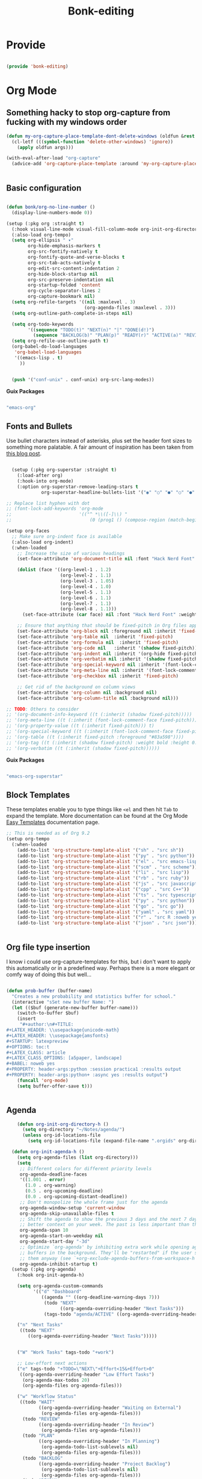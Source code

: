 #+title: Bonk-editing
#+OPTIONS: toc:t
#+PROPERTY: header-args:emacs-lisp :tangle ./../core/bonk-editing.el :mkdirp yes

* Provide

#+begin_src emacs-lisp

  (provide 'bonk-editing)

#+end_src

* Org Mode

** Something hacky to stop org-capture from fucking with my windows order
#+begin_src emacs-lisp
  (defun my-org-capture-place-template-dont-delete-windows (oldfun &rest args)
    (cl-letf (((symbol-function 'delete-other-windows) 'ignore))
      (apply oldfun args)))

  (with-eval-after-load "org-capture"
    (advice-add 'org-capture-place-template :around 'my-org-capture-place-template-dont-delete-windows))

  
#+end_src

#+RESULTS:

** Basic configuration
#+begin_src emacs-lisp

  (defun bonk/org-no-line-number ()
	(display-line-numbers-mode 0))

  (setup (:pkg org :straight t)
	(:hook visual-line-mode visual-fill-column-mode org-init-org-directory-h) 
	(:also-load org-tempo)
	(setq org-ellipsis " ▾"
		  org-hide-emphasis-markers t
		  org-src-fontify-natively t
		  org-fontify-quote-and-verse-blocks t
		  org-src-tab-acts-natively t
		  org-edit-src-content-indentation 2
		  org-hide-block-startup nil
		  org-src-preserve-indentation nil
		  org-startup-folded 'content
		  org-cycle-separator-lines 2
		  org-capture-bookmark nil)
	(setq org-refile-targets '((nil :maxlevel . 3)
							   (org-agenda-files :maxlevel . 3)))
	(setq org-outline-path-complete-in-steps nil)

	(setq org-todo-keywords
		  '((sequence "TODO(t)" "NEXT(n)" "|" "DONE(d!)")
			(sequence "BACKLOG(b)" "PLAN(p)" "READY(r)" "ACTIVE(a)" "REVIEW(v)" "WAIT(w@/!)" "HOLD(h)" "|" "COMPLETED(c)" "CANC(k@)")))
	(setq org-refile-use-outline-path t)
	(org-babel-do-load-languages
	 'org-babel-load-languages
	 '((emacs-lisp . t)
	   ))


	(push '("conf-unix" . conf-unix) org-src-lang-modes))

#+end_src

#+RESULTS:
: ((conf-unix . conf-unix) (conf-unix . conf-unix) (conf-unix . conf-unix) (conf-unix . conf-unix) (conf-unix . conf-unix) (conf-unix . conf-unix) (C . c) (C++ . c++) (asymptote . asy) (bash . sh) (beamer . latex) (calc . fundamental) (cpp . c++) (ditaa . artist) (desktop . conf-desktop) (dot . fundamental) (elisp . emacs-lisp) (ocaml . tuareg) (screen . shell-script) (shell . sh) (sqlite . sql) (toml . conf-toml))

*Guix Packages*

#+begin_src scheme :noweb-ref packages :noweb-sep ""

  "emacs-org"

#+end_src

** Fonts and Bullets

Use bullet characters instead of asterisks, plus set the header font sizes to something more palatable.  A fair amount of inspiration has been taken from [[https://zzamboni.org/post/beautifying-org-mode-in-emacs/][this blog post]].

#+begin_src emacs-lisp

	(setup (:pkg org-superstar :straight t)
	  (:load-after org)
	  (:hook-into org-mode)
	  (:option org-superstar-remove-leading-stars t
			   org-superstar-headline-bullets-list '("◉" "○" "●" "○" "●" "○" "●")))

  ;; Replace list hyphen with dot
  ;; (font-lock-add-keywords 'org-mode
  ;;                         '(("^ *\\([-]\\) "
  ;;                             (0 (prog1 () (compose-region (match-beginning 1) (match-end 1) "•"))))))

  (setup org-faces
	;; Make sure org-indent face is available
	(:also-load org-indent)
	(:when-loaded
	  ;; Increase the size of various headings
	  (set-face-attribute 'org-document-title nil :font "Hack Nerd Font" :weight 'bold :height 1.3)

	  (dolist (face '((org-level-1 . 1.2)
					  (org-level-2 . 1.1)
					  (org-level-3 . 1.05)
					  (org-level-4 . 1.0)
					  (org-level-5 . 1.1)
					  (org-level-6 . 1.1)
					  (org-level-7 . 1.1)
					  (org-level-8 . 1.1)))
		(set-face-attribute (car face) nil :font "Hack Nerd Font" :weight 'medium :height (cdr face)))

	  ;; Ensure that anything that should be fixed-pitch in Org files appears that way
	  (set-face-attribute 'org-block nil :foreground nil :inherit 'fixed-pitch)
	  (set-face-attribute 'org-table nil  :inherit 'fixed-pitch)
	  (set-face-attribute 'org-formula nil  :inherit 'fixed-pitch)
	  (set-face-attribute 'org-code nil   :inherit '(shadow fixed-pitch))
	  (set-face-attribute 'org-indent nil :inherit '(org-hide fixed-pitch))
	  (set-face-attribute 'org-verbatim nil :inherit '(shadow fixed-pitch))
	  (set-face-attribute 'org-special-keyword nil :inherit '(font-lock-comment-face fixed-pitch))
	  (set-face-attribute 'org-meta-line nil :inherit '(font-lock-comment-face fixed-pitch))
	  (set-face-attribute 'org-checkbox nil :inherit 'fixed-pitch)

	  ;; Get rid of the background on column views
	  (set-face-attribute 'org-column nil :background nil)
	  (set-face-attribute 'org-column-title nil :background nil)))

  ;; TODO: Others to consider
  ;; '(org-document-info-keyword ((t (:inherit (shadow fixed-pitch)))))
  ;; '(org-meta-line ((t (:inherit (font-lock-comment-face fixed-pitch)))))
  ;; '(org-property-value ((t (:inherit fixed-pitch))) t)
  ;; '(org-special-keyword ((t (:inherit (font-lock-comment-face fixed-pitch)))))
  ;; '(org-table ((t (:inherit fixed-pitch :foreground "#83a598"))))
  ;; '(org-tag ((t (:inherit (shadow fixed-pitch) :weight bold :height 0.8))))
  ;; '(org-verbatim ((t (:inherit (shadow fixed-pitch))))))

#+end_src

#+RESULTS:

*Guix Packages*

#+begin_src scheme :noweb-ref packages :noweb-sep ""

  "emacs-org-superstar"

#+end_src

** Block Templates

These templates enable you to type things like =<el= and then hit =Tab= to expand
the template.  More documentation can be found at the Org Mode [[https://orgmode.org/manual/Easy-templates.html][Easy Templates]]
documentation page.

#+begin_src emacs-lisp
  ;; This is needed as of Org 9.2
  (setup org-tempo
  	(:when-loaded
  	  (add-to-list 'org-structure-template-alist '("sh" . "src sh"))
  	  (add-to-list 'org-structure-template-alist '("py" . "src python"))
  	  (add-to-list 'org-structure-template-alist '("el" . "src emacs-lisp"))
  	  (add-to-list 'org-structure-template-alist '("scm" . "src scheme"))
  	  (add-to-list 'org-structure-template-alist '("li" . "src lisp"))
  	  (add-to-list 'org-structure-template-alist '("rb" . "src ruby"))
  	  (add-to-list 'org-structure-template-alist '("js" . "src javascript"))
  	  (add-to-list 'org-structure-template-alist '("cpp" . "src C++"))
  	  (add-to-list 'org-structure-template-alist '("ts" . "src typescript"))
  	  (add-to-list 'org-structure-template-alist '("py" . "src python"))
  	  (add-to-list 'org-structure-template-alist '("go" . "src go"))
  	  (add-to-list 'org-structure-template-alist '("yaml" . "src yaml"))
  	  (add-to-list 'org-structure-template-alist '("r" . "src R :noweb yes :exports both"))
  	  (add-to-list 'org-structure-template-alist '("json" . "src json"))))


#+end_src

#+RESULTS:
: ((json . src json) (r . src R :noweb yes :exports both) (yaml . src yaml) (go . src go) (ts . src typescript) (cpp . src C++) (js . src javascript) (rb . src ruby) (li . src lisp) (scm . src scheme) (el . src emacs-lisp) (py . src python) (sh . src sh) (a . export ascii) (c . center) (C . comment) (e . example) (E . export) (h . export html) (l . export latex) (q . quote) (s . src) (v . verse))

** Org file type insertion
I know i could use org-capture-templates for this, but i don't want to apply
this automatically or in a predefined way. Perhaps there is a more elegant or
comfy way of doing this but well...

#+begin_src emacs-lisp

  (defun prob-buffer (buffer-name)
	"Creates a new probability and statistics buffer for school."
	(interactive "sSet new buffer Name: ")
	(let (($buf (generate-new-buffer buffer-name)))
	  (switch-to-buffer $buf)
	  (insert
	   "#+author:\n#+TITLE:
  ,#+LATEX_HEADER: \\usepackage{unicode-math}
  ,#+LATEX_HEADER: \\usepackage{amsfonts}
  ,#+STARTUP: latexpreview
  ,#+OPTIONS: toc:t
  ,#+LATEX_CLASS: article
  ,#+LATEX_CLASS_OPTIONS: [a5paper, landscape]
  ,#+BABEL: noweb yes
  ,#+PROPERTY: header-args:python :session practica1 :results output
  ,#+PROPERTY: header-args:python+ :async yes :results output")
	  (funcall 'org-mode)
	  (setq buffer-offer-save t)))


#+end_src 

#+RESULTS:
: prob-buffer

** Agenda
#+begin_src emacs-lisp
	  (defun org-init-org-directory-h ()
		(setq org-directory "~/Notes/agenda/")
		(unless org-id-locations-file
		  (setq org-id-locations-file (expand-file-name ".orgids" org-directory))))

	(defun org-init-agenda-h ()
	  (setq org-agenda-files (list org-directory)))
	  (setq
	   ;; Different colors for different priority levels
	   org-agenda-deadline-faces
	   '((1.001 . error)
		 (1.0 . org-warning)
		 (0.5 . org-upcoming-deadline)
		 (0.0 . org-upcoming-distant-deadline))
	   ;; Don't monopolize the whole frame just for the agenda
	   org-agenda-window-setup 'current-window
	   org-agenda-skip-unavailable-files t
	   ;; Shift the agenda to show the previous 3 days and the next 7 days for
	   ;; better context on your week. The past is less important than the future.
	   org-agenda-span 10
	   org-agenda-start-on-weekday nil
	   org-agenda-start-day "-3d"
	   ;; Optimize `org-agenda' by inhibiting extra work while opening agenda
	   ;; buffers in the background. They'll be "restarted" if the user switches to
	   ;; them anyway (see `+org-exclude-agenda-buffers-from-workspace-h')
	   org-agenda-inhibit-startup t)
	(setup (:pkg org-agenda)
	  (:hook org-init-agenda-h)

	  (setq org-agenda-custom-commands
			'(("d" "Dashboard"
			   ((agenda "" ((org-deadline-warning-days 7)))
				(todo "NEXT"
					  ((org-agenda-overriding-header "Next Tasks")))
				(tags-todo "agenda/ACTIVE" ((org-agenda-overriding-header "Active Projects")))))

	  ("n" "Next Tasks"
	   ((todo "NEXT"
		  ((org-agenda-overriding-header "Next Tasks")))))


	  ("W" "Work Tasks" tags-todo "+work")

	  ;; Low-effort next actions
	  ("e" tags-todo "+TODO=\"NEXT\"+Effort<15&+Effort>0"
	   ((org-agenda-overriding-header "Low Effort Tasks")
		(org-agenda-max-todos 20)
		(org-agenda-files org-agenda-files)))

	  ("w" "Workflow Status"
	   ((todo "WAIT"
			  ((org-agenda-overriding-header "Waiting on External")
			   (org-agenda-files org-agenda-files)))
		(todo "REVIEW"
			  ((org-agenda-overriding-header "In Review")
			   (org-agenda-files org-agenda-files)))
		(todo "PLAN"
			  ((org-agenda-overriding-header "In Planning")
			   (org-agenda-todo-list-sublevels nil)
			   (org-agenda-files org-agenda-files)))
		(todo "BACKLOG"
			  ((org-agenda-overriding-header "Project Backlog")
			   (org-agenda-todo-list-sublevels nil)
			   (org-agenda-files org-agenda-files)))
		(todo "READY"
			  ((org-agenda-overriding-header "Ready for Work")
			   (org-agenda-files org-agenda-files)))
		(todo "ACTIVE"
			  ((org-agenda-overriding-header "Active Projects")
			   (org-agenda-files org-agenda-files)))
		(todo "COMPLETED"
			  ((org-agenda-overriding-header "Completed Projects")
			   (org-agenda-files org-agenda-files)))
		(todo "CANC"
			  ((org-agenda-overriding-header "Cancelled Projects")
			   (org-agenda-files org-agenda-files)))))))
	  )
  
  (define-key global-map (kbd "C-c j")
	(lambda () (interactive) (org-capture nil "j")))
#+end_src

#+RESULTS:
| lambda | nil | (interactive) | (org-capture nil j) |
** Capture Templates
#+begin_src emacs-lisp

    (setq org-capture-templates
      `(("t" "Tasks / Projects")
        ("tt" "Task" entry (file "Tasks.org")
             "* TODO %?\n  %U\n  %a\n  %i" :empty-lines 1)
          ("o" "Centralized templates for projects")
          ("ot" "Project todo" entry
           (file "Projects_todo.org")
           "* TODO %?\n %i\n %a"
           :heading "Tasks"
           :prepend nil)
          ("on" "Project notes" entry
           (file+headline "Projects_notes.org" "Project Notes")
           "* %U %?\n %i\n %a"
           :heading "Notes"
           :prepend t)
          ("oc" "Project changelog" entry
           (file "Project_Changelog.org")
           "* %U %?\n %i\n %a"
           :heading "Changelog"
           :prepend t)

        ("j" "Journal Entries")
        ("jj" "Journal" entry
             (file+olp+datetree "Journal.org")
             "\n* %<%I:%M %p> - Journal :journal:\n\n%?\n\n"
             ;; ,(dw/read-file-as-string "~/Notes/Templates/Daily.org")
             :clock-in :clock-resume
             :empty-lines 1)
        ("jm" "Meeting" entry
             (file+olp+datetree "Journal.org")
             "* %<%I:%M %p> - %a :meetings:\n\n%?\n\n"
             :clock-in :clock-resume
             :empty-lines 1)

        ("w" "Workflows")
        ("we" "Checking Email" entry (file+olp+datetree "Wokr.org")
             "* Checking Email :email:\n\n%?" :clock-in :clock-resume :empty-lines 1)

        ("m" "Metrics Capture")
        ("mw" "Weight" table-line (file+headline "Metrics.org" "Weight")
         "| %U | %^{Weight} | %^{Notes} |" :kill-buffer t)))
#+end_src

#+RESULTS:
| t  | Tasks / Projects |       |                  |           |
| tt | Task             | entry | (file Tasks.org) | * TODO %? |

** Pomodoro

#+begin_src emacs-lisp

  (setup (:pkg org-pomodoro :straight t)

    (bonk/set-leader-keys
      "op"  '(org-pomodoro :which-key "pomodoro")))

#+end_src

*Guix Packages*

#+begin_src scheme :noweb-ref packages :noweb-sep ""

  "emacs-org-pomodoro"

#+end_src

** Protocol

This is probably not needed if I plan to use custom functions that are invoked
through =emacsclient.=

#+begin_src emacs-lisp

  (require 'org-protocol)

#+end_src

#+RESULTS:
: org-protocol

** Center Org Buffers
#+begin_src emacs-lisp

  (defun bonk/org-mode-visual-fill ()
	  (setq visual-fill-column-center-text t)
	  (setq visual-fill-column-width 100)
	  (visual-fill-column-mode 1))

  (setup (:pkg visual-fill-column :straight t)
	(:hook-into org)
	(bonk/org-mode-visual-fill))

#+end_src

#+RESULTS:
: t

** Bindings

#+begin_src emacs-lisp

  (setup (:pkg evil-org :straight t)
	(:hook-into org-mode org-agenda-mode)
	(require 'evil-org)
	(require 'evil-org-agenda)
	(evil-org-set-key-theme '(navigation todo insert textobjects additional))
	(evil-org-agenda-set-keys))

  (bonk/set-leader-keys
	"o"   '(:ignore t :which-key "org mode")

	"oi"  '(:ignore t :which-key "insert")
	"oil" '(org-insert-link :which-key "insert link")

	"on"  '(org-toggle-narrow-to-subtree :which-key "toggle narrow")

	"olp" '(org-latex-preview :which-key "preview latex block")
	"oki" '(org-krita-insert-new-image :which-key "insert new krita image")
	
	"oa"  '(org-agenda :which-key "status")
	"ot"  '(org-todo-list :which-key "todos")
	"oc"  '(org-capture t :which-key "capture")
	"ox"  '(org-export-dispatch t :which-key "export"))

#+end_src

#+RESULTS:

*Guix Packages*

#+begin_src scheme :noweb-ref packages :noweb-sep ""

  "emacs-evil-org"

#+end_src

** Configure Babel Languages

To execute or export code in =org-mode= code blocks, you'll need to set up =org-babel-load-languages= for each language you'd like to use.  [[https://orgmode.org/worg/org-contrib/babel/languages.html][This page]] documents all of the languages that you can use with =org-babel=.

#+begin_src emacs-lisp
	  (setup (:pkg ob-rust :straight t))
	  (setup (:pkg ob-go :straight t))
	  (setup (:pkg ob-typescript :straight t))
	  (setup (:pkg ob-ipython :straight t))
  (setup (:pkg ob-sagemath :straight t))
  (setup (:pkg jupyter :straight t))
	  (with-eval-after-load 'org
		(org-babel-do-load-languages
		  'org-babel-load-languages
		  '((emacs-lisp . t)
			(python . t)
			(R . t)
			(typescript . t)
			(go . t)
			(scheme . t)
			(rust . t)
			(lisp . t)))
		(setq org-confirm-babel-evaluate nil)
		(setq org-babel-lisp-eval-fn #'sly-eval)

		(push '("conf-unix" . conf-unix) org-src-lang-modes))
#+end_src

#+RESULTS:
: ((conf-unix . conf-unix) (conf-unix . conf-unix) (conf-unix . conf-unix) (C . c) (C++ . c++) (asymptote . asy) (bash . sh) (beamer . latex) (calc . fundamental) (cpp . c++) (ditaa . artist) (desktop . conf-desktop) (dot . fundamental) (elisp . emacs-lisp) (ocaml . tuareg) (screen . shell-script) (shell . sh) (sqlite . sql) (toml . conf-toml))

** Org Present
=org-present=
#+begin_src emacs-lisp
  (defun bonk/org-present-prepare-slide ()
    (org-overview)
    (org-show-entry)
    (org-show-children))

  (defun bonk/org-present-hook ()
    (setq header-line-format " ")
    (org-appear-mode -1)
    (org-display-inline-images)
    (bonk/org-present-prepare-slide))

  (defun bonk/org-present-quit-hook ()
    (setq header-line-format nil)
    (org-present-small)
    (org-remove-inline-images)
    (org-appear-mode 1))

  (defun bonk/org-present-prev ()
    (interactive)
    (org-present-prev)
    (bonk/org-present-prepare-slide))

  (defun bonk/org-present-next ()
    (interactive)
    (org-present-next)
    (bonk/org-present-prepare-slide)
    (when (fboundp 'live-crafter-add-timestamp)
      (live-crafter-add-timestamp (substring-no-properties (org-get-heading t t t t)))))

  (setup (:pkg org-present)
    (:with-map org-present-mode-keymap
      (:bind "C-c C-j" bonk/org-present-next
             "C-c C-k" bonk/org-present-prev))
    (:hook bonk/org-present-hook)
    (:with-hook org-present-mode-quit-hook
      (:hook bonk/org-present-quit-hook)))
#+end_src 

#+RESULTS:
| bonk/org-present-quit-hook |

** Org-tikz (graphs and stuff preview)
#+begin_src emacs-lisp
    (setup (:pkg texfrag :straight t))
    (add-hook 'org-mode-hook
      (lambda ()
        (texfrag-mode)
      ))

    (add-to-list 'org-latex-packages-alist
                 '("" "tikz" t))
    (eval-after-load "preview"
      '(add-to-list 'preview-default-preamble "\\PreviewEnvironment{tikzpicture}" t))
#+end_src

#+RESULTS:

*** Keymaps

| Value    | function                        |
| -------- | ------------------------------  |
| <left>   | org-present-prev                |
| <right>  | org-present-next                |
| C-c   <   | org-present-beginning           |
| C-c   >   | org-present-end                 |
| C-c   C-- | org-present-small               |
| C-c   C-1 | org-present-toggle-one-big-page |
| C-c   C-= | org-present-big                 |
| C-c   C-q | org-present-quit                |
| C-c   C-r | org-present-read-only           |
| C-c   C-w | org-present-read-write          |

** TODO Update Table of Contents on Save

It's nice to have a table of contents section for long literate configuration files (like this one!) so I use =org-make-toc= to automatically update the ToC in any header with a property named =TOC=.

#+begin_src emacs-lisp

  (setup (:pkg org-make-toc :straight t)
    (:hook-into org-mode))

#+end_src

*Guix Packages*

#+begin_src scheme :noweb-ref packages :noweb-sep ""

  "emacs-org-make-toc"

#+end_src

* Buffer-alist
#+begin_src emacs-lisp

  (setopt
   display-buffer-base-action
   '((display-buffer-reuse-window display-buffer-same-window
      display-buffer-in-previous-window
      display-buffer-use-some-window)))
  (setopt
   display-buffer-alist
   (cons '("*Org*" (display-buffer-same-window))
          display-buffer-alist))
   
    (add-to-list 'display-buffer-alist
                 '("\\*org-roam\\*"
    					(inhibit-switch-frame . t)
  (
                   (window-width . 0.33)
                   (window-parameters . ((no-other-window . t)
                                         (no-delete-other-windows . t))))))
#+end_src

#+RESULTS:
| \*org-roam\*   | (inhibit-switch-frame . t)   | ((window-width . 0.33) (window-parameters (no-other-window . t) (no-delete-other-windows . t))) |                                                                         |                                                                         |                       |                                                                         |
| *Org*            | (display-buffer-same-window) |                                                                                                 |                                                                         |                                                                         |                       |                                                                         |
| *Org*            | (display-buffer-same-window) |                                                                                                 |                                                                         |                                                                         |                       |                                                                         |
| \*org\*        | (display-buffer-same-window) | (inhibit-switch-frame . t)                                                                      | (window-parameters (no-other-window . t) (no-delete-other-windows . t)) |                                                                         |                       |                                                                         |
| \*org-roam\*   | (display-buffer-same-window) | (inhibit-switch-frame . t)                                                                      | (window-width . 0.33)                                                   | (window-parameters (no-other-window . t) (no-delete-other-windows . t)) |                       |                                                                         |
| \*Org\*        | (display-buffer-same-window) |                                                                                                 |                                                                         |                                                                         |                       |                                                                         |
| \*org\*        | (display-buffer-same-window) |                                                                                                 |                                                                         |                                                                         |                       |                                                                         |
| \*Org\*        | (display-buffer-same-window) | (side . left)                                                                                   | (slot . 0)                                                              | (inhibit-switch-frame . t)                                              | (window-width . 0.33) | (window-parameters (no-delete-other-windows . t))                       |
| \*Org\*        | (display-buffer-same-window) | (side . left)                                                                                   | (slot . 0)                                                              | (inhibit-switch-frame . t)                                              | (window-width . 0.33) | (window-parameters (no-other-window . t) (no-delete-other-windows . t)) |
| \*.pdf\*       | (window-width . 0.33)        | (dedicated . side)                                                                              | (side . left)                                                           | (window-parameters (no-other-window . t) (no-delete-other-windows . t)) |                       |                                                                         |
| \*Org Select\* | (display-buffer-same-window) | (side . left)                                                                                   | (slot . 0)                                                              | (inhibit-switch-frame . t)                                              | (window-width . 0.33) | (window-parameters (no-other-window . t) (no-delete-other-windows . t)) |
| \*org-roam\*   | (display-buffer-same-window) | (side . left)                                                                                   | (slot . 0)                                                              | (inhibit-switch-frame . t)                                              | (window-width . 0.33) | (window-parameters (no-other-window . t) (no-delete-other-windows . t)) |

* Org-Roam
:LOGBOOK:
CLOCK: [2023-08-27 Sun 05:40]--[2023-08-27 Sun 05:46] =>  0:06
:END:

#+begin_src emacs-lisp
  (setup (:pkg org-roam :straight t)
    (setq org-roam-v2-ack t)
    (:when-loaded
  	(org-roam-db-autosync-mode))
    (:option
     org-roam-directory "~/Notes/Roam/"
     org-roam-completion-everywhere t
     org-roam-capture-templates
     '(("d" "default" plain "%?"
  	  :if-new (file+head "%<%Y%m%d%H%M%S>-${slug}.org"
  						 "#+title: ${title}\n")
  	  :unnarrowed t)
  	 ("l" "learn org roam" plain
  	  "* Category\n- Class: [[roam:roam]] \n- Topic: %?"
  	  :if-new (file+head "learn_org_roam/${title}.org"
  						 "#+title: ${title}\n#+filetags: org roam learning")
  	  :unnarrowed t)
  	 ("p" "programming note" plain
  	  "* Category\n- Class: [[programming]] \n- Topic: %?\n- Language: "
  	  :if-new (file+head "programming/${title}.org"
  						 "#+title: ${title}\n#+filetags: org roam programming")
  	  :unnarrowed t)
  	 ("g" "programming note with graphics" plain
  	  "* Category\n- Class: [[programming]] \n- Topic: %?\n- Language: \n** Latex Imports\n#+LATEX_HEADER: \\usepackage{tikz}\n#+LATEX_HEADER: \\usepackage{svg}\n#+HEADER: :imagemagick yes\n#+HEADER: :exports results\n#+HEADER: :results output graphics file"
  	  :if-new (file+head "programming/${title}.org"
  						 "#+title: ${title}\n#+filetags: org roam programming graphics")
  	  :unnarrowed t)
  	 ("m" "math_esp" plain
  	  "* Category\n- Class: [[roam:math]] \n- Topic: %?"
  	  :if-new (file+head "math_esp/${title}.org"
  						 "#+title: ${title}\n#+filetags: math esp")
  	  :unnarrowed t)
  	 ("D" "math_esp definition" plain
  	  "* Category\n- Class: [[roam:math]] \n- Topic: %? \n* Definicion"
  	  :if-new (file+head "math_esp/definitions/${title}.org"
  						 "#+title: ${title}\n#+filetags: math esp definitions")
  	  :unnarrowed t)
  	 ("E" "math_esp example" plain
  	  "* Category\n- Class: [[roam:math]] \n- Topic: %? \n* Ejemplos"
  	  :if-new (file+head "math_esp/examples/${title}.org"
  						 "#+title: ${title}\n#+filetags: math esp examples")
  	  :unnarrowed t)
  	 ("P" "math_esp properties" plain
  	  "* Category\n- Class: [[roam:math]] \n- Topic: %? \n* Propiedades"
  	  :if-new (file+head "math_esp/properties/${title}.org"
  						 "#+title: ${title}\n#+filetags: math esp propiedades")
  	  :unnarrowed t)))
    (:global "C-c n l"   org-roam-buffer-toggle
  		   "C-c n f"   org-roam-node-find
  		   "C-c n c"   org-roam-dailies-capture-today
  		   "C-c n g"   org-roam-graph
  		   "C-c n i"  org-roam-node-insert))
  (setup (:pkg org-roam-ui :straight t))

#+end_src

#+RESULTS:
: t



* Org-xournal and krita
This is mainly to integrate a wacom tablet with org-mode
#+begin_src emacs-lisp
  (setup (:pkg org-krita :straight t
         	 :type git
  			 :host github
  			 :repo "lepisma/org-krita"
  			 :files ("*.el" "resources") )
    (:hook-into org-mode)
    )

  (setup (:pkg org-xournalpp :straight t
         	 :type git
  			 :host gitlab
  			 :repo "vherrmann/org-xournalpp"
  			 :files ("*.el" "resources") )
    (:hook-into org-mode)
    )
#+end_src

#+RESULTS:
| org-xournalpp-mode | org-krita-mode | (lambda nil (texfrag-mode)) | rainbow-delimiters-mode | #[0 \301\211\207 [imenu-create-index-function org-imenu-get-tree] 2] | org-make-toc-mode | evil-org-mode | org-superstar-mode | org-tempo-setup | #[0 \300\301\302\303\304$\207 [add-hook change-major-mode-hook org-fold-show-all append local] 5] | #[0 \300\301\302\303\304$\207 [add-hook change-major-mode-hook org-babel-show-result-all append local] 5] | org-babel-result-hide-spec | org-babel-hide-all-hashes | org-init-org-directory-h | visual-fill-column-mode | visual-line-mode |
